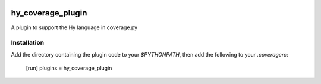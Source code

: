 .. image:: https://travis-ci.org/timmartin/hy-coverage.svg?branch=master
    :target: https://travis-ci.org/timmartin/hy-coverage

hy_coverage_plugin
==================

A plugin to support the Hy language in coverage.py

Installation
------------

Add the directory containing the plugin code to your `$PYTHONPATH`, then add the following to your `.coveragerc`:

    [run]
    plugins = hy_coverage_plugin
